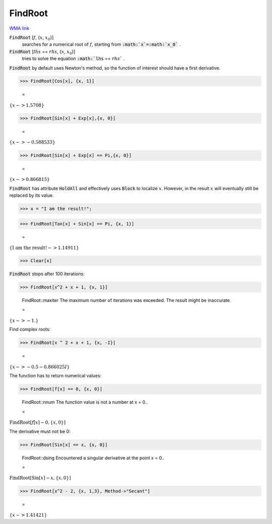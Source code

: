 FindRoot
========

`WMA link <https://reference.wolfram.com/language/ref/FindRoot.html>`_


:code:`FindRoot` [:math:`f`, {:math:`x`, :math:`x_0`}]
    searches for a numerical root of :math:`f`, starting from :code:`:math:`x`=:math:`x_0`` .

:code:`FindRoot` [:math:`lhs` == :math:`rhs`, {:math:`x`, :math:`x_0`}]
    tries to solve the equation :code:`:math:`lhs` == :math:`rhs`` .





:code:`FindRoot`  by default uses Newton's method, so the function of interest should have a first derivative.

>>> FindRoot[Cos[x], {x, 1}]

    =
:math:`\left\{x->1.5708\right\}`


>>> FindRoot[Sin[x] + Exp[x],{x, 0}]

    =
:math:`\left\{x->-0.588533\right\}`


>>> FindRoot[Sin[x] + Exp[x] == Pi,{x, 0}]

    =
:math:`\left\{x->0.866815\right\}`



:code:`FindRoot`  has attribute :code:`HoldAll`  and effectively uses :code:`Block`  to localize :math:`x`.
However, in the result :math:`x` will eventually still be replaced by its value.

>>> x = "I am the result!";


>>> FindRoot[Tan[x] + Sin[x] == Pi, {x, 1}]

    =
:math:`\left\{\text{I am the result!}->1.14911\right\}`


>>> Clear[x]



:code:`FindRoot`  stops after 100 iterations:

>>> FindRoot[x^2 + x + 1, {x, 1}]

    FindRoot::maxiter The maximum number of iterations was exceeded. The result might be inaccurate.

    =
:math:`\left\{x->-1.\right\}`



Find complex roots:

>>> FindRoot[x ^ 2 + x + 1, {x, -I}]

    =
:math:`\left\{x->-0.5-0.866025 I\right\}`



The function has to return numerical values:

>>> FindRoot[f[x] == 0, {x, 0}]

    FindRoot::nnum The function value is not a number at x = 0..

    =
:math:`\text{FindRoot}\left[f\left[x\right]-0,\left\{x,0\right\}\right]`



The derivative must not be 0:

>>> FindRoot[Sin[x] == x, {x, 0}]

    FindRoot::dsing Encountered a singular derivative at the point x = 0..

    =
:math:`\text{FindRoot}\left[\text{Sin}\left[x\right]-x,\left\{x,0\right\}\right]`


>>> FindRoot[x^2 - 2, {x, 1,3}, Method->"Secant"]

    =
:math:`\left\{x->1.41421\right\}`


